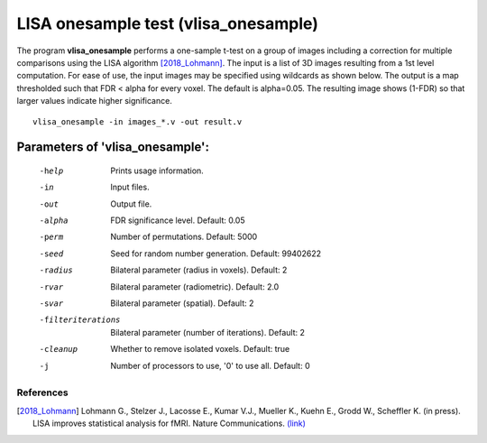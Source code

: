 LISA onesample test (vlisa_onesample)
=======================================


The program **vlisa_onesample** performs a one-sample t-test on a group of images
including a correction for multiple comparisons using the LISA algorithm [2018_Lohmann]_.
The input is a list of 3D images resulting from a 1st level computation.
For ease of use, the input images may be specified using wildcards as shown below.
The output is a map thresholded such that FDR < alpha for every voxel. The default is alpha=0.05.
The resulting image shows (1-FDR) so that larger values indicate higher significance.



::

   vlisa_onesample -in images_*.v -out result.v





Parameters of 'vlisa_onesample':
```````````````````````````````````

    -help    Prints usage information.
    -in      Input files.
    -out     Output file.
    -alpha   FDR significance level. Default: 0.05
    -perm    Number of permutations. Default: 5000
    -seed    Seed for random number generation. Default: 99402622
    -radius  Bilateral parameter (radius in voxels). Default: 2
    -rvar    Bilateral parameter (radiometric). Default: 2.0
    -svar    Bilateral parameter (spatial). Default: 2
    -filteriterations   Bilateral parameter (number of iterations). Default: 2
    -cleanup  Whether to remove isolated voxels. Default: true
    -j        Number of processors to use, '0' to use all. Default: 0


.. index:: lisa_onesample

References
^^^^^^^^^^^^^^^^^^^^^^^

.. [2018_Lohmann] Lohmann G., Stelzer J., Lacosse E., Kumar V.J., Mueller K., Kuehn E., Grodd W., Scheffler K. (in press). LISA improves statistical analysis for fMRI. Nature Communications. `(link) <http://www.kyb.tuebingen.mpg.de/nc/de/employee/details/lohmann.html>`_
